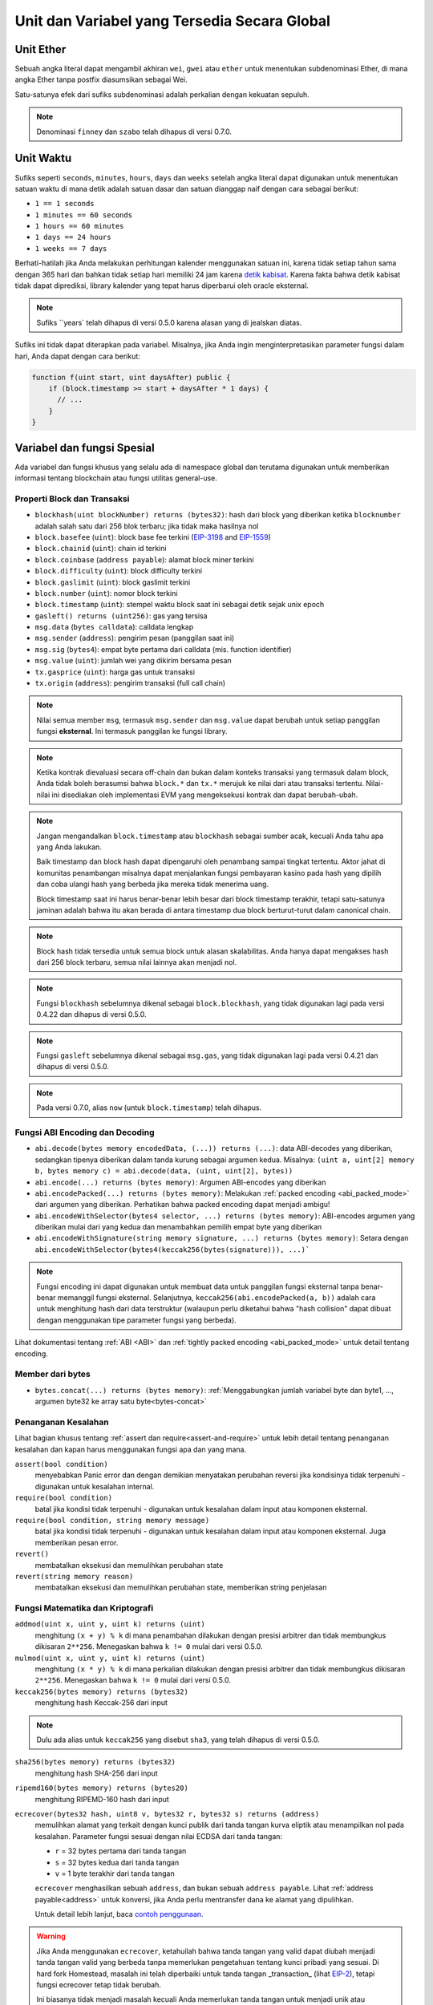 *********************************************
Unit dan Variabel yang Tersedia Secara Global
*********************************************

.. index:: wei, finney, szabo, gwei, ether

Unit Ether
===========

Sebuah angka literal dapat mengambil akhiran ``wei``, ``gwei`` atau ``ether`` untuk menentukan subdenominasi Ether, di mana angka Ether tanpa postfix diasumsikan sebagai Wei.

.. code-block:: solidity
    :force:

    assert(1 wei == 1);
    assert(1 gwei == 1e9);
    assert(1 ether == 1e18);

Satu-satunya efek dari sufiks subdenominasi adalah perkalian dengan kekuatan sepuluh.

.. note::
    Denominasi ``finney`` dan ``szabo`` telah dihapus di versi 0.7.0.

.. index:: time, seconds, minutes, hours, days, weeks, years

Unit Waktu
==========

Sufiks seperti ``seconds``, ``minutes``, ``hours``, ``days`` dan ``weeks``
setelah angka literal dapat digunakan untuk menentukan satuan waktu di mana detik adalah satuan dasar dan
satuan dianggap naif dengan cara sebagai berikut:

* ``1 == 1 seconds``
* ``1 minutes == 60 seconds``
* ``1 hours == 60 minutes``
* ``1 days == 24 hours``
* ``1 weeks == 7 days``

Berhati-hatilah jika Anda melakukan perhitungan kalender menggunakan satuan ini, karena
tidak setiap tahun sama dengan 365 hari dan bahkan tidak setiap hari memiliki 24 jam
karena `detik kabisat <https://en.wikipedia.org/wiki/Leap_second>`_.
Karena fakta bahwa detik kabisat tidak dapat diprediksi, library kalender
yang tepat harus diperbarui oleh oracle eksternal.

.. note::
    Sufiks ``years` telah dihapus di versi 0.5.0 karena alasan yang di jealskan diatas.

Sufiks ini tidak dapat diterapkan pada variabel. Misalnya, jika Anda ingin
menginterpretasikan parameter fungsi dalam hari, Anda dapat dengan cara berikut:

.. code-block:: solidity

    function f(uint start, uint daysAfter) public {
        if (block.timestamp >= start + daysAfter * 1 days) {
          // ...
        }
    }

.. _special-variables-functions:

Variabel dan fungsi Spesial
===========================

Ada variabel dan fungsi khusus yang selalu ada di namespace
global dan terutama digunakan untuk memberikan informasi
tentang blockchain atau fungsi utilitas general-use.

.. index:: abi, block, coinbase, difficulty, encode, number, block;number, timestamp, block;timestamp, msg, data, gas, sender, value, gas price, origin


Properti Block dan Transaksi
----------------------------

- ``blockhash(uint blockNumber) returns (bytes32)``: hash dari block yang diberikan ketika ``blocknumber`` adalah salah satu dari 256 blok terbaru; jika tidak maka hasilnya nol
- ``block.basefee`` (``uint``): block base fee terkini (`EIP-3198 <https://eips.ethereum.org/EIPS/eip-3198>`_ and `EIP-1559 <https://eips.ethereum.org/EIPS/eip-1559>`_)
- ``block.chainid`` (``uint``): chain id terkini
- ``block.coinbase`` (``address payable``): alamat block miner terkini
- ``block.difficulty`` (``uint``): block difficulty terkini
- ``block.gaslimit`` (``uint``): block gaslimit terkini
- ``block.number`` (``uint``): nomor block terkini
- ``block.timestamp`` (``uint``): stempel waktu block saat ini sebagai detik sejak unix epoch
- ``gasleft() returns (uint256)``: gas yang tersisa
- ``msg.data`` (``bytes calldata``): calldata lengkap
- ``msg.sender`` (``address``): pengirim pesan (panggilan saat ini)
- ``msg.sig`` (``bytes4``): empat byte pertama dari calldata (mis. function identifier)
- ``msg.value`` (``uint``): jumlah wei yang dikirim bersama pesan
- ``tx.gasprice`` (``uint``): harga gas untuk transaksi
- ``tx.origin`` (``address``): pengirim transaksi (full call chain)

.. note::
    Nilai semua member ``msg``, termasuk ``msg.sender`` dan
    ``msg.value`` dapat berubah untuk setiap panggilan fungsi **eksternal**.
    Ini termasuk panggilan ke fungsi library.

.. note::
    Ketika kontrak dievaluasi secara off-chain dan bukan dalam konteks transaksi yang termasuk
    dalam block, Anda tidak boleh berasumsi bahwa ``block.*`` dan ``tx.*`` merujuk ke nilai dari
    atau transaksi tertentu. Nilai-nilai ini disediakan oleh implementasi EVM yang mengeksekusi kontrak
    dan dapat berubah-ubah.

.. note::
    Jangan mengandalkan ``block.timestamp`` atau ``blockhash`` sebagai sumber acak,
    kecuali Anda tahu apa yang Anda lakukan.

    Baik timestamp dan block hash dapat dipengaruhi oleh penambang sampai tingkat tertentu.
    Aktor jahat di komunitas penambangan misalnya dapat menjalankan fungsi pembayaran kasino pada hash yang dipilih
    dan coba ulangi hash yang berbeda jika mereka tidak menerima uang.

    Block timestamp saat ini harus benar-benar lebih besar dari block timestamp terakhir,
    tetapi satu-satunya jaminan adalah bahwa itu akan berada di antara timestamp
    dua block berturut-turut dalam canonical chain.

.. note::
    Block hash tidak tersedia untuk semua block untuk alasan skalabilitas.
    Anda hanya dapat mengakses hash dari 256 block terbaru, semua nilai
    lainnya akan menjadi nol.

.. note::
    Fungsi ``blockhash`` sebelumnya dikenal sebagai ``block.blockhash``, yang tidak digunakan lagi pada
    versi 0.4.22 dan dihapus di versi 0.5.0.

.. note::
    Fungsi ``gasleft`` sebelumnya dikenal sebagai ``msg.gas``, yang tidak digunakan lagi pada
    versi 0.4.21 dan dihapus di versi 0.5.0.

.. note::
    Pada versi 0.7.0, alias ``now`` (untuk ``block.timestamp``) telah dihapus.

.. index:: abi, encoding, packed

Fungsi ABI Encoding dan Decoding
--------------------------------

- ``abi.decode(bytes memory encodedData, (...)) returns (...)``: data ABI-decodes yang diberikan, sedangkan tipenya diberikan dalam tanda kurung sebagai argumen kedua. Misalnya: ``(uint a, uint[2] memory b, bytes memory c) = abi.decode(data, (uint, uint[2], bytes))``
- ``abi.encode(...) returns (bytes memory)``: Argumen ABI-encodes yang diberikan
- ``abi.encodePacked(...) returns (bytes memory)``: Melakukan :ref:`packed encoding <abi_packed_mode>` dari argumen yang diberikan. Perhatikan bahwa packed encoding dapat menjadi ambigu!
- ``abi.encodeWithSelector(bytes4 selector, ...) returns (bytes memory)``: ABI-encodes argumen yang diberikan mulai dari yang kedua dan menambahkan pemilih empat byte yang diberikan
- ``abi.encodeWithSignature(string memory signature, ...) returns (bytes memory)``: Setara dengan ``abi.encodeWithSelector(bytes4(keccak256(bytes(signature))), ...)```

.. note::
    Fungsi encoding ini dapat digunakan untuk membuat data untuk panggilan fungsi eksternal tanpa
    benar-benar memanggil fungsi eksternal. Selanjutnya, ``keccak256(abi.encodePacked(a, b))`` adalah cara
    untuk menghitung hash dari data terstruktur (walaupun perlu diketahui bahwa "hash collision" dapat dibuat dengan
    menggunakan tipe parameter fungsi yang berbeda).

Lihat dokumentasi tentang :ref:`ABI <ABI>` dan
:ref:`tightly packed encoding <abi_packed_mode>` untuk detail tentang encoding.

.. index:: bytes members

Member dari bytes
-----------------

- ``bytes.concat(...) returns (bytes memory)``: :ref:`Menggabungkan jumlah variabel byte dan byte1, ..., argumen byte32 ke array satu byte<bytes-concat>`

.. index:: assert, revert, require

Penanganan Kesalahan
--------------------

Lihat bagian khusus tentang :ref:`assert dan require<assert-and-require>` untuk
lebih detail tentang penanganan kesalahan dan kapan harus menggunakan fungsi apa dan yang mana.

``assert(bool condition)``
    menyebabkan Panic error dan dengan demikian menyatakan perubahan reversi jika kondisinya tidak terpenuhi - digunakan untuk kesalahan internal.

``require(bool condition)``
    batal jika kondisi tidak terpenuhi - digunakan untuk kesalahan dalam input atau komponen eksternal.

``require(bool condition, string memory message)``
    batal jika kondisi tidak terpenuhi - digunakan untuk kesalahan dalam input atau komponen eksternal. Juga memberikan pesan error.

``revert()``
    membatalkan eksekusi dan memulihkan perubahan state

``revert(string memory reason)``
    membatalkan eksekusi dan memulihkan perubahan state, memberikan string penjelasan

.. index:: keccak256, ripemd160, sha256, ecrecover, addmod, mulmod, cryptography,

.. _mathematical-and-cryptographic-functions:

Fungsi Matematika dan Kriptografi
---------------------------------

``addmod(uint x, uint y, uint k) returns (uint)``
    menghitung ``(x + y) % k`` di mana penambahan dilakukan dengan presisi arbitrer dan tidak membungkus dikisaran ``2**256``. Menegaskan bahwa ``k != 0`` mulai dari versi 0.5.0.

``mulmod(uint x, uint y, uint k) returns (uint)``
    menghitung ``(x * y) % k`` di mana perkalian dilakukan dengan presisi arbitrer dan tidak membungkus dikisaran ``2**256``. Menegaskan bahwa ``k != 0`` mulai dari versi 0.5.0.

``keccak256(bytes memory) returns (bytes32)``
    menghitung hash Keccak-256 dari input

.. note::

    Dulu ada alias untuk ``keccak256`` yang disebut ``sha3``, yang telah dihapus di versi 0.5.0.

``sha256(bytes memory) returns (bytes32)``
    menghitung hash SHA-256 dari input

``ripemd160(bytes memory) returns (bytes20)``
    menghitung RIPEMD-160 hash dari input

``ecrecover(bytes32 hash, uint8 v, bytes32 r, bytes32 s) returns (address)``
    memulihkan alamat yang terkait dengan kunci publik dari tanda tangan kurva eliptik atau menampilkan nol pada kesalahan.
    Parameter fungsi sesuai dengan nilai ECDSA dari tanda tangan:

    * ``r`` = 32 bytes pertama dari tanda tangan
    * ``s`` = 32 bytes kedua dari tanda tangan
    * ``v`` = 1 byte terakhir dari tanda tangan

    ``ecrecover`` menghasilkan sebuah ``address``, dan bukan sebuah ``address payable``. Lihat :ref:`address payable<address>` untuk
    konversi, jika Anda perlu mentransfer dana ke alamat yang dipulihkan.

    Untuk detail lebih lanjut, baca `contoh penggunaan <https://ethereum.stackexchange.com/questions/1777/workflow-on-signing-a-string-with-private-key-followed-by-signature-verificatio>`_.

.. warning::

    Jika Anda menggunakan ``ecrecover``, ketahuilah bahwa tanda tangan yang valid dapat diubah menjadi tanda tangan valid yang berbeda tanpa
    memerlukan pengetahuan tentang kunci pribadi yang sesuai. Di hard fork Homestead, masalah ini telah diperbaiki
    untuk tanda tangan _transaction_ (lihat `EIP-2 <https://eips.ethereum.org/EIPS/eip-2#specification>`_), tetapi
    fungsi ecrecover tetap tidak berubah.

    Ini biasanya tidak menjadi masalah kecuali Anda memerlukan tanda tangan untuk menjadi unik atau
    menggunakannya untuk mengidentifikasi item. OpenZeppelin memiliki `library pembantu ECDSA <https://docs.openzeppelin.com/contracts/2.x/api/cryptography#ECDSA>`_ yang dapat Anda gunakan sebagai wrapper untuk ``ecrecover`` tanpa masalah ini.

.. note::

    Saat menjalankan ``sha256``, ``ripemd160`` atau ``ecrecover`` pada *blockchain pribadi*, Anda mungkin mengalami Out-of-Gas. Ini karena fungsi-fungsi ini diimplementasikan sebagai "kontrak precompiled " dan hanya benar-benar ada setelah mereka menerima pesan pertama (walaupun kode kontrak mereka di-hardcode). Pesan ke *non-existing* kontrak lebih mahal dan dengan demikian eksekusi mungkin mengalami kesalahan Out-of-Gas. Solusi untuk masalah ini adalah terlebih dahulu mengirim Wei (1 misalnya) ke masing-masing kontrak sebelum Anda benar benar menggunakannya dalam kontrak Anda. Ini bukan masalah di jaringan utama atau uji coba.

.. index:: balance, codehash, send, transfer, call, callcode, delegatecall, staticcall

.. _address_related:

Member dari Tipe Address
------------------------

``<address>.balance`` (``uint256``)
    saldo :ref:`address` dalam Wei

``<address>.code`` (``bytes memory``)
    kode di :ref:`address` (bisa kosong)

``<address>.codehash`` (``bytes32``)
    codehash dari :ref:`address`

``<address payable>.transfer(uint256 amount)``
    kirim jumlah Wei yang diberikan ke :ref:`address`, pulih saat gagal, meneruskan 2300 tunjangan gas, tidak dapat disesuaikan

``<address payable>.send(uint256 amount) returns (bool)``
    kirim jumlah Wei yang diberikan ke :ref:`address`, menghasailkan ``false`` saat gagal, meneruskan 2300 tunjangan gas, tidak dapat disesuaikan

``<address>.call(bytes memory) returns (bool, bytes memory)``
    mengeluarkan low-level ``CALL`` dengan payload yang diberikan, menampilkan kondisi sukses dan data, meneruskan semua gas yang tersedia, dapat disesuaikan

``<address>.delegatecall(bytes memory) returns (bool, bytes memory)``
    mengeluarkan low-level ``DELEGATECALL`` dengan payload yang diberikan, menampilkan kondisi sukses dan data, meneruskan semua gas yang tersedia, dapat disesuaikan

``<address>.staticcall(bytes memory) returns (bool, bytes memory)``
    mengeluarkan low-level ``STATICCALL`` dengan payload yang diberikan, menampilkan kondisi sukses dan data, meneruskan semua gas yang tersedia, dapat disesuaikan

Untuk informasi lebih lanjut, lihat bagian :ref:`address`.

.. warning::
    Anda harus menghindari penggunaan ``.call()`` bila memungkinkan saat menjalankan fungsi kontrak lain karena ini akan me*baypass* pemeriksaan tipe,
    pengecekan keberadaan fungsi, dan argumen packing.

.. warning::
    Ada beberapa bahaya dalam menggunakan ``send``: Transfer gagal jika kedalaman call stack berada pada 1024
    (ini selalu dapat dipaksakan oleh pemanggil) dan juga gagal jika penerima kehabisan gas. Jadi untuk melakukan
    transfer Ether yang aman, selalu periksa nilai yang dihasilkan oleh ``send``, gunakan ``transfer`` atau bahkan lebih baik:
    Gunakan pola di mana penerima menarik uangnya.

.. warning::
    Karena kenyataan bahwa EVM menganggap panggilan ke kontrak non-existing selalu berhasil,
    Solidity menyediakan pemeriksaan tambahan menggunakan opcode ``extcodesize`` saat melakukan panggilan eksternal.
    Ini memastikan bahwa kontrak yang akan dipanggil benar-benar ada (berisi kode)
    atau pengecualian dimunculkan.

    Panggilan low-level yang beroperasi pada alamat, bukan instance kontrak (yaitu ``.call()``,
    ``.delegatecall()``, ``.staticcall()``, ``.send()`` dan ``.transfer()``) **jangan** menyertakan pemeriksaan ini,
    yang membuatnya lebih murah dalam hal gas tetapi juga kurang aman.

.. note::
   Sebelum versi 0.5.0, Solidity mengizinkan anggota alamat untuk diakses oleh instance kontrak, misalnya ``this.balance``.
   Ini sekarang dilarang dan konversi eksplisit ke alamat harus dilakukan: ``address(this).balance``.

.. note::
   Jika variabel state diakses melalui low-level delegatecall, tata letak penyimpanan kedua kontrak
   harus selaras agar kontrak yang dipanggil dapat mengakses variabel penyimpanan dari kontrak panggilan dengan benar berdasarkan nama.
   Ini tentu saja tidak terjadi jika pointer penyimpanan dilewatkan sebagai argumen fungsi seperti pada kasus
   untuk high-level libraries.

.. note::
    Sebelum versi 0.5.0, ``.call``, ``.delegatecall`` dan ``.staticcall`` hanya mengembalikan kondisi sukses
    dan bukan data yang dikembalikan.

.. note::
    Sebelum versi 0.5.0, ada anggota bernama ``callcode`` dengan semantik yang mirip tetapi
    sedikit berbeda dari ``delegatecall``.


.. index:: this, selfdestruct

Terkait Kontrak
---------------

``this`` (tipe kontrak saat ini)
    kontrak saat ini, secara eksplisit dapat dikonversi ke :ref:`address`

``selfdestruct(address payable recipient)``
    Hancurkan kontrak saat ini, kirimkan dananya ke :ref:`address` . yang diberikan
    dan mengakhiri eksekusi.
    Perhatikan bahwa ``selfdestruct`` memiliki beberapa kekhasan yang diwarisi dari EVM:

    - fungsi penerimaan kontrak penerima tidak dijalankan.
    - kontrak hanya benar-benar dihancurkan pada akhir transaksi dan ``revert`` mungkin "membatalkan" penghancuran tersebut.




Lebih lanjut, semua fungsi dari kontrak saat ini dapat dipanggil secara langsung termasuk fungsi saat ini.

.. note::
    Sebelum versi 0.5.0, ada fungsi yang disebut ``suicide`` dengan semantik yang sama dengan ``selfdestruct``.

.. index:: type, creationCode, runtimeCode

.. _meta-type:

Tipe Informasi
--------------

Ekspresi ``type(X)`` dapat digunakan untuk mengambil informasi tentang tipe ``X``.
Saat ini, ada dukungan terbatas untuk fitur ini (``X`` dapat berupa kontrak atau tipe integer)
tetapi mungkin akan diperluas di masa mendatang.

Properti berikut tersedia untuk tipe kontrak ``C``:

``type(C).name``
    Nama kontrak.

``type(C).creationCode``
    Memory byte array yang berisi bytecode pembuatan kontrak.
    Ini dapat digunakan dalam perakitan inline untuk membangun rutinitas pembuatan kustom,
    terutama dengan menggunakan opcode ``create2``.
    Properti ini **tidak** dapat diakses dalam kontrak itu sendiri atau kontrak
    turunan apa pun. Ini menyebabkan bytecode dimasukkan ke dalam bytecode
    dari situs panggilan dan dengan demikian referensi circular seperti itu tidak mungkin.

``type(C).runtimeCode``
    Memory byte array yang berisi bytecode runtime dari kontrak.
    Ini adalah kode yang biasanya digunakan oleh konstruktor ``C``.
    Jika ``C`` memiliki konstruktor yang menggunakan inline assembly, ini mungkin
    berbeda dari bytecode yang sebenarnya digunakan. Perhatikan juga bahwa library
    memodifikasi bytecode runtime mereka pada saat penerapan untuk menjaga dari
    regular calls.
    Pembatasan yang sama dengan ``.creationCode`` juga berlaku untuk properti ini.

Selain properti di atas, properti berikut tersedia untuk tipe antarmuka ``I``:

``type(I).interfaceId``:
    Nilai ``bytes4`` yang berisi `EIP-165 <https://eips.ethereum.org/EIPS/eip-165>`_
    pengidentifikasi antarmuka dari antarmuka yang diberikan ``I``. Pengidentifikasi ini didefinisikan sebagai ``XOR`` dari semua
    pemilih fungsi yang ditentukan dalam antarmuka itu sendiri - tidak termasuk semua fungsi yang diwariskan.

Properti berikut tersedia untuk tipe integer ``T``:

``type(T).min``
    Nilai terkecil yang dapat diwakili oleh tipe ``T``.

``type(T).max``
    Nilai terbesar yang dapat direpresentasikan menurut jenis ``T``.
